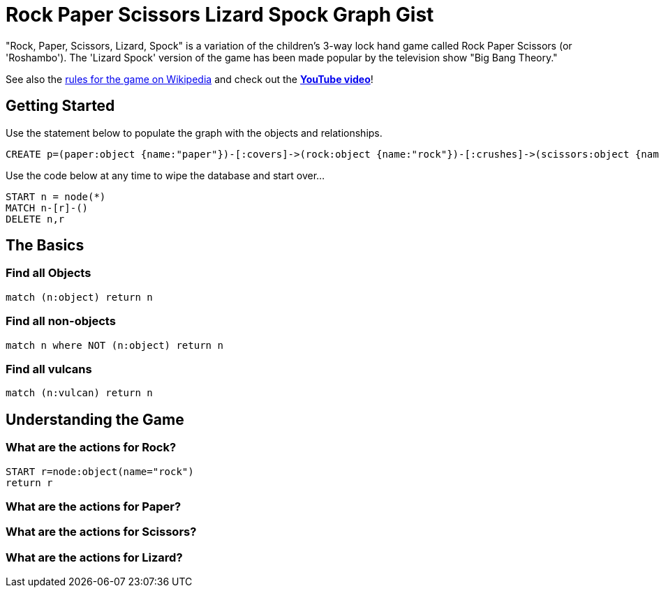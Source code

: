 = Rock Paper Scissors Lizard Spock Graph Gist =

"Rock, Paper, Scissors, Lizard, Spock" is a variation of the children's 3-way lock hand game called Rock Paper Scissors (or 'Roshambo').  The 'Lizard Spock' version of the game has been made popular by the television show "Big Bang Theory."

See also the http://en.wikipedia.org/wiki/Rock-paper-scissors-lizard-Spock[rules for the game on Wikipedia] and check out the *http://www.youtube.com/watch?v=cSLeBKT7-sM[YouTube video]*!

== Getting Started
//console
//hidden

Use the statement below to populate the graph with the objects and relationships.
[source,cypher]
----
CREATE p=(paper:object {name:"paper"})-[:covers]->(rock:object {name:"rock"})-[:crushes]->(scissors:object {name:"scissors"})-[:decapitates]->(lizard:animal {name:"lizard"})-[:poisons]->(spock:vulcan:person {name:"spock"})-[:vaporizes]->(rock)-[:crushes]->(lizard)-[:eats]->(paper)-[:disproves]->(spock)-[:smashes]->(scissors)-[:cuts]->(paper);
----

Use the code below at any time to wipe the database and start over...
[source,cypher]
----
START n = node(*) 
MATCH n-[r]-() 
DELETE n,r
----

== The Basics


=== Find all Objects
[source,cypher]
----
match (n:object) return n
----


=== Find all non-objects
[source,cypher]
----
match n where NOT (n:object) return n
----


=== Find all vulcans
[source,cypher]
----
match (n:vulcan) return n
----


== Understanding the Game


=== What are the actions for Rock?
[source,cypher]
----
START r=node:object(name="rock")
return r
----


=== What are the actions for Paper?
[source,cypher]
----

----


=== What are the actions for Scissors?
[source,cypher]
----

----


=== What are the actions for Lizard?

[source,cypher]
----

----

